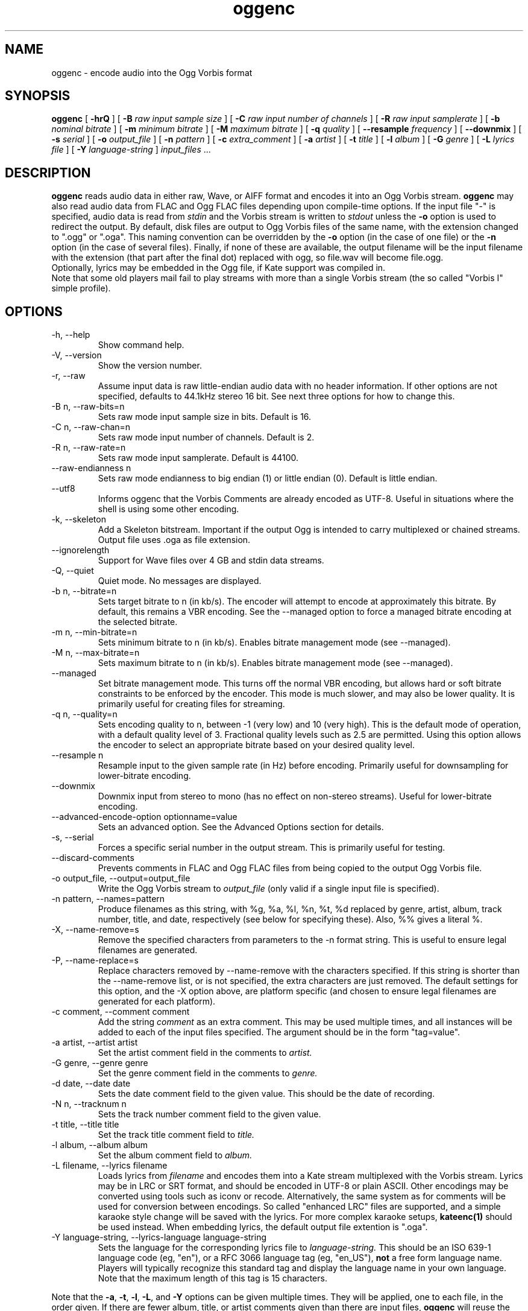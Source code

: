 .\" Process this file with
.\" groff -man -Tascii oggenc.1
.\"
.TH oggenc 1 "2008 October 05" "Xiph.Org Foundation" "Vorbis Tools"

.SH NAME
oggenc \- encode audio into the Ogg Vorbis format

.SH SYNOPSIS
.B oggenc
[
.B -hrQ
]
[
.B -B
.I raw input sample size
]
[
.B -C
.I raw input number of channels
]
[
.B -R
.I raw input samplerate
]
[
.B -b
.I nominal bitrate
]
[
.B -m
.I minimum bitrate
]
[
.B -M
.I maximum bitrate
]
[
.B -q
.I quality
]
[
.B --resample 
.I frequency
]
[
.B --downmix 
]
[
.B -s
.I serial
]
[
.B -o
.I output_file
]
[
.B -n
.I pattern
]
[
.B -c
.I extra_comment
]
[
.B -a
.I artist
]
[
.B -t
.I title
]
[
.B -l
.I album
]
[
.B -G
.I genre
]
[
.B -L
.I lyrics file
]
[
.B -Y
.I language-string
]
.I input_files \fR...

.SH DESCRIPTION
.B oggenc
reads audio data in either raw, Wave, or AIFF format and encodes it into an
Ogg Vorbis stream.
.B oggenc
may also read audio data from FLAC and Ogg FLAC files depending upon compile-time options.  If the input file "-" is specified, audio data is
read from
.I stdin
and the Vorbis stream is written to
.I stdout
unless the
.B -o
option is used to redirect the output.  By default, disk files are
output to Ogg Vorbis files of the same name, with the extension
changed to ".ogg" or ".oga".  This naming convention can be overridden
by the
.B -o
option (in the case of one file) or the
.B -n
option (in the case of several files). Finally, if none of these
are available, the output filename will be the input filename with the
extension (that part after the final dot) replaced with ogg, so file.wav
will become file.ogg.
.br
Optionally, lyrics may be embedded in the Ogg file, if Kate support was compiled in.
.br
Note that some old players mail fail to play streams with more than a single Vorbis stream
(the so called "Vorbis I" simple profile).

.SH OPTIONS
.IP "-h, --help"
Show command help.
.IP "-V, --version"
Show the version number.
.IP "-r, --raw"
Assume input data is raw little-endian audio data with no
header information. If other options are not specified, defaults to 44.1kHz
stereo 16 bit. See next three options for how to change this.
.IP "-B n, --raw-bits=n"
Sets raw mode input sample size in bits. Default is 16.
.IP "-C n, --raw-chan=n"
Sets raw mode input number of channels. Default is 2.
.IP "-R n, --raw-rate=n"
Sets raw mode input samplerate. Default is 44100.
.IP "--raw-endianness n
Sets raw mode endianness to big endian (1) or little endian (0). Default is
little endian.
.IP "--utf8 \ \ \ \ \ \ \ "
Informs oggenc that the Vorbis Comments are already encoded as UTF-8.
Useful in situations where the shell is using some other encoding.
.IP "-k, --skeleton"
Add a Skeleton bitstream.  Important if the output Ogg is intended to carry
multiplexed or chained streams.  Output file uses .oga as file extension.
.IP "--ignorelength"
Support for Wave files over 4 GB and stdin data streams.
.IP "-Q, --quiet"
Quiet mode.  No messages are displayed.
.IP "-b n, --bitrate=n"
Sets target bitrate to n (in kb/s). The encoder will attempt to encode at approximately this bitrate. By default, this remains a VBR encoding. See the --managed option to force a managed bitrate encoding at the selected bitrate.
.IP "-m n, --min-bitrate=n"
Sets minimum bitrate to n (in kb/s). Enables bitrate management mode (see --managed).
.IP "-M n, --max-bitrate=n"
Sets maximum bitrate to n (in kb/s). Enables bitrate management mode (see --managed).
.IP "--managed"
Set bitrate management mode. This turns off the normal VBR encoding, but allows
hard or soft bitrate constraints to be enforced by the encoder. This mode is
much slower, and may also be lower quality. It is primarily useful for creating
files for streaming.
.IP "-q n, --quality=n"
Sets encoding quality to n, between -1 (very low) and 10 (very high). This is the default mode of operation, with a default quality level of 3. Fractional quality levels such as 2.5 are permitted. Using this option allows the encoder to select an appropriate bitrate based on your desired quality level.
.IP "--resample n"
Resample input to the given sample rate (in Hz) before encoding. Primarily
useful for downsampling for lower-bitrate encoding.
.IP "--downmix"
Downmix input from stereo to mono (has no effect on non-stereo streams). Useful
for lower-bitrate encoding.
.IP "--advanced-encode-option optionname=value"
Sets an advanced option. See the Advanced Options section for details.
.IP "-s, --serial"
Forces a specific serial number in the output stream. This is primarily useful for testing.
.IP "--discard-comments"
Prevents comments in FLAC and Ogg FLAC files from being copied to the
output Ogg Vorbis file.
.IP "-o output_file, --output=output_file"
Write the Ogg Vorbis stream to
.I output_file
(only valid if a single input file is specified).

.IP "-n pattern, --names=pattern"
Produce filenames as this string, with %g, %a, %l, %n, %t, %d replaced by
genre, artist, album, track number, title, and date, respectively (see below
for specifying these). Also, %% gives a literal %.
.IP "-X, --name-remove=s"
Remove the specified characters from parameters to the -n format string. This is useful to ensure legal filenames are generated.
.IP "-P, --name-replace=s"
Replace characters removed by --name-remove with the characters specified. If this string is shorter than the --name-remove list, or is not specified, the extra characters are just removed. The default settings for this option, and the -X option above, are platform specific (and chosen to ensure legal filenames are generated for each platform).

.IP "-c comment, --comment comment"
Add the string
.I comment
as an extra comment.  This may be used multiple times, and all
instances will be added to each of the input files specified. The argument
should be in the form "tag=value".

.IP "-a artist, --artist artist"
Set the artist comment field in the comments to
.I artist.

.IP "-G genre, --genre genre"
Set the genre comment field in the comments to
.I genre.

.IP "-d date, --date date"
Sets the date comment field to the given value. This should be the date of recording.

.IP "-N n, --tracknum n"
Sets the track number comment field to the given value.

.IP "-t title, --title title"
Set the track title comment field to
.I title.

.IP "-l album, --album album"
Set the album comment field to
.I album.

.IP "-L filename, --lyrics filename"
Loads lyrics from
.I filename
and encodes them into a Kate stream multiplexed with the Vorbis stream.
Lyrics may be in LRC or SRT format, and should be encoded in UTF-8 or
plain ASCII. Other encodings may be converted using tools such as iconv
or recode. Alternatively, the same system as for comments will be used
for conversion between encodings.
So called "enhanced LRC" files are supported, and a simple karaoke style
change will be saved with the lyrics. For more complex karaoke setups,
.B kateenc(1)
should be used instead.
When embedding lyrics, the default output file extention is ".oga".

.IP "-Y language-string, --lyrics-language language-string"
Sets the language for the corresponding lyrics file to
.I language-string.
This should be an ISO 639-1 language code (eg, "en"), or a RFC 3066 language tag
(eg, "en_US"),
.B not
a free form language name. Players will typically recognize this standard tag
and display the language name in your own language.
Note that the maximum length of this tag is 15 characters.
.PP

Note that the \fB-a\fR, \fB-t\fR, \fB-l\fR, \fB-L\fR, and \fB-Y\fR  options
can be given multiple times.  They will be applied, one to each file, in the
order given.  If there are fewer album, title, or artist comments given than
there are input files,
.B oggenc
will reuse the final one for the remaining files, and issue a warning
in the case of repeated titles.

.SH "ADVANCED ENCODER OPTIONS"

Oggenc allows you to set a number of advanced encoder options using the
.B --advanced-encode-option
option. These are intended for very advanced users only, and should be
approached with caution. They may significantly degrade audio quality
if misused. Not all these options are currently documented.

.IP "lowpass_frequency=N"
Set the lowpass frequency to N kHz.

.IP "impulse_noisetune=N"
Set a noise floor bias N (range from -15. to 0.) for impulse blocks.
A negative bias instructs the encoder to pay special attention to the
crispness of transients in the encoded audio.  The tradeoff for better
transient response is a higher bitrate.

.IP "bitrate_hard_max=N"
Set the allowed bitrate maximum for the encoded file to N bits per 
second.  This bitrate may be exceeded only when there is spare bits
in the bit reservoir; if the bit reservoir is exhausted, frames will
be held under this value.  This setting must be used with --managed 
to have any effect.

.IP "bitrate_hard_min=N"
Set the allowed bitrate minimum for the encoded file to N bits per
second.  This bitrate may be underrun only when the bit reservoir is
not full; if the bit reservoir is full, frames will be held over this
value; if it impossible to add bits constructively, the frame will be
padded with zeroes.  This setting must be used with --managed to have
any effect.

.IP "bit_reservoir_bits=N"
Set the total size of the bit reservoir to N bits; the default size of
the reservoir is equal to the nominal number of bits coded in one
second (eg, a nominal 128kbps file will have a bit reservoir of 128000
bits by default).  This option must be used with --managed to have any
effect and affects only minimum and maximum bitrate management.
Average bitrate encoding with no hard bitrate boundaries does not use
a bit reservoir.

.IP "bit_reservoir_bias=N"
Set the behavior bias of the bit reservoir (range: 0. to 1.).  When
set closer to 0, the bitrate manager attempts to hoard bits for future
use in sudden bitrate increases (biasing toward better transient
reproduction).  When set closer to 1, the bitrate manager neglects
transients in favor using bits for homogenous passages.  In the
middle, the manager uses a balanced approach.  The default setting is \.2, 
thus biasing slightly toward transient reproduction.

.IP "bitrate_average=N"
Set the average bitrate for the file to N bits per second.  When used
without hard minimum or maximum limits, this option selects
reservoirless Average Bit Rate encoding, where the encoder attempts to
perfectly track a desired bitrate, but imposes no strict momentary
fluctuation limits.  When used along with a minimum or maximum limit,
the average bitrate still sets the average overall bitrate of the
file, but will work within the bounds set by the bit reservoir.  When
the min, max and average bitrates are identical, oggenc produces
Constant Bit Rate Vorbis data.

.IP "bitrate_average_damping=N"
Set the reaction time for the average bitrate tracker to N seconds.
This number represents the fastest reaction the bitrate tracker is
allowed to make to hold the bitrate to the selected average.  The
faster the reaction time, the less momentary fluctuation in the
bitrate but (generally) the lower quality the audio output.  The
slower the reaction time, the larger the ABR fluctuations, but
(generally) the better the audio.  When used along with min or max
bitrate limits, this option directly affects how deep and how quickly
the encoder will dip into its bit reservoir; the higher the number,
the more demand on the bit reservoir.

The setting must be greater than zero and the useful range is
approximately \.05 to 10.  The default is \.75 seconds.

.SH EXAMPLES

Simplest version. Produces output as somefile.ogg:
.RS
oggenc somefile.wav
.RE
.PP

Specifying an output filename:
.RS
oggenc somefile.wav -o out.ogg
.RE
.PP

Specifying a high-quality encoding averaging 256 kbps (but still VBR):
.RS
oggenc infile.wav -b 256 -o out.ogg
.RE
.PP

Specifying a maximum and average bitrate, and enforcing these:
.RS
oggenc infile.wav --managed -b 128 -M 160 -o out.ogg
.RE
.PP

Specifying quality rather than bitrate (to a very high quality mode):
.RS
oggenc infile.wav -q 6 -o out.ogg
.RE
.PP

Downsampling and downmixing to 11 kHz mono before encoding:
.RS
oggenc --resample 11025 --downmix infile.wav -q 1 -o out.ogg
.RE
.PP

Adding some info about the track:
.RS
oggenc somefile.wav -t "The track title" -a "artist who performed this" -l
"name of album" -c
"OTHERFIELD=contents of some other field not explicitly supported"
.RE
.PP

Adding embedded lyrics:
.RS
oggenc somefile.wav --lyrics lyrics.lrc --lyrics-language en -o out.oga
.RE
.PP

This encodes the three files, each with the
same artist/album tag, but with different title tags on each one. The
string given as an argument to -n is used to generate filenames, as shown
in the section above. This example gives filenames
like "The Tea Party - Touch.ogg":
.RS
oggenc -b 192 -a "The Tea Party" -l "Triptych" -t "Touch" track01.wav -t
"Underground" track02.wav -t "Great Big Lie" track03.wav -n "%a - %t.ogg"
.RE
.PP

Encoding from stdin, to stdout (you can also use the various tagging
options, like -t, -a, -l, etc.):
.RS
oggenc -
.RE
.PP

.SH AUTHORS

.TP
Program Author:
.br
Michael Smith <msmith@xiph.org>

.TP
Manpage Author:
.br
Stan Seibert <indigo@aztec.asu.edu>

.SH BUGS
Reading type 3 Wave files (floating point samples) probably doesn't work other than on Intel (or other 32 bit, little endian machines).

.SH "SEE ALSO"

.PP
\fBvorbiscomment\fR(1), \fBogg123\fR(1), \fBoggdec\fR(1), \fBflac\fR(1), \fBspeexenc\fR(1), \fBffmpeg2theora\fR(1), \fBkateenc\fR(1)
